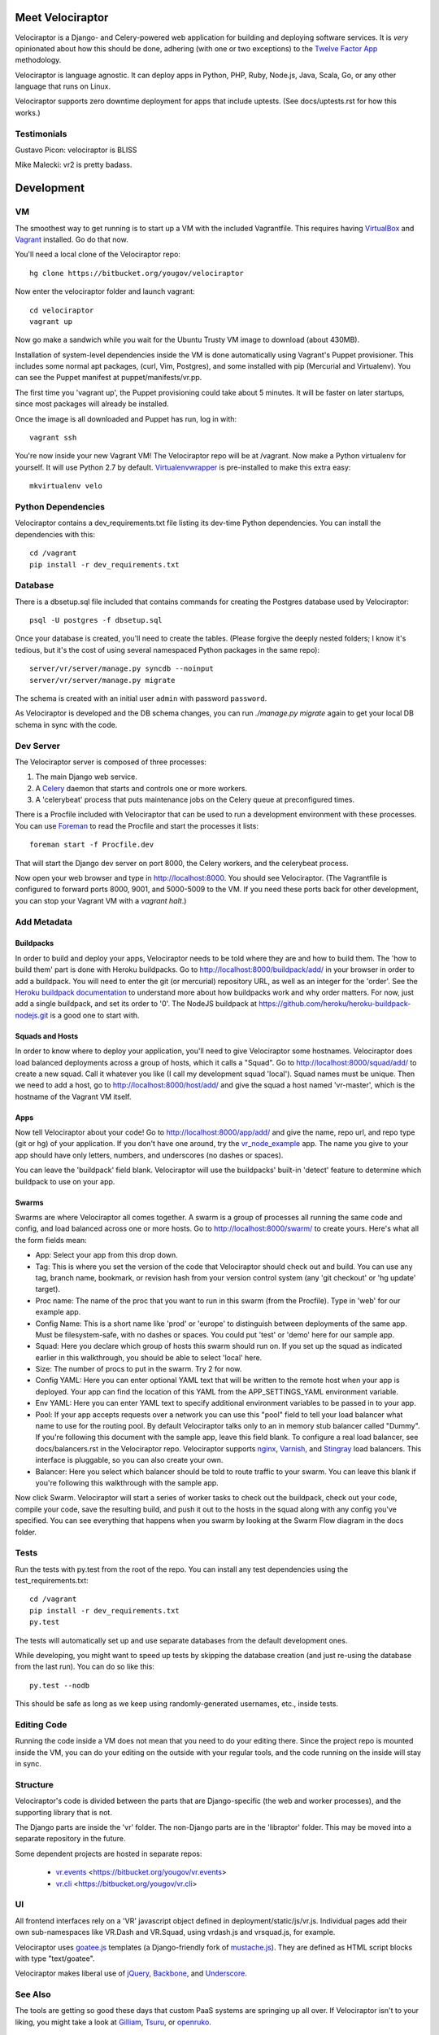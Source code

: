 Meet Velociraptor
=================

Velociraptor is a Django- and Celery-powered web application for building and
deploying software services.  It is *very* opinionated about how this should be
done, adhering (with one or two exceptions) to the `Twelve Factor App`_
methodology.

Velociraptor is language agnostic.  It can deploy apps in Python, PHP, Ruby,
Node.js, Java, Scala, Go, or any other language that runs on Linux.

Velociraptor supports zero downtime deployment for apps that include uptests.
(See docs/uptests.rst for how this works.)

Testimonials
~~~~~~~~~~~~

Gustavo Picon: velociraptor is BLISS

Mike Malecki: vr2 is pretty badass.

Development
===========

VM
~~

The smoothest way to get running is to start up a VM with the included
Vagrantfile.  This requires having VirtualBox_ and Vagrant_ installed.
Go do that now.

You'll need a local clone of the Velociraptor repo::

    hg clone https://bitbucket.org/yougov/velociraptor

Now enter the velociraptor folder and launch vagrant::

    cd velociraptor
    vagrant up

Now go make a sandwich while you wait for the Ubuntu Trusty VM image to
download (about 430MB).

Installation of system-level dependencies inside the VM is done automatically
using Vagrant's Puppet provisioner.  This includes some normal apt packages,
(curl, Vim, Postgres), and some installed with pip (Mercurial and Virtualenv).
You can see the Puppet manifest at puppet/manifests/vr.pp.

The first time you 'vagrant up', the Puppet provisioning could take about
5 minutes.  It will be faster on later startups, since most packages will
already be installed.

Once the image is all downloaded and Puppet has run, log in with::

    vagrant ssh

You're now inside your new Vagrant VM!  The Velociraptor repo will be at
/vagrant.  Now make a Python virtualenv for yourself.  It will use Python 2.7
by default.  Virtualenvwrapper_ is pre-installed to make this extra easy::

    mkvirtualenv velo

Python Dependencies
~~~~~~~~~~~~~~~~~~~

Velociraptor contains a dev_requirements.txt file listing its dev-time Python
dependencies.  You can install the dependencies with this::

    cd /vagrant
    pip install -r dev_requirements.txt

Database
~~~~~~~~

There is a dbsetup.sql file included that contains commands for creating the
Postgres database used by Velociraptor::

    psql -U postgres -f dbsetup.sql

Once your database is created, you'll need to create the tables.  (Please
forgive the deeply nested folders; I know it's tedious, but it's the cost of
using several namespaced Python packages in the same repo)::

    server/vr/server/manage.py syncdb --noinput
    server/vr/server/manage.py migrate

The schema is created with an initial user ``admin`` with password ``password``.

As Velociraptor is developed and the DB schema changes, you can run
`./manage.py migrate` again to get your local DB schema in sync with the code.

Dev Server
~~~~~~~~~~

The Velociraptor server is composed of three processes:

1. The main Django web service.
2. A Celery_ daemon that starts and controls one or more workers.
3. A 'celerybeat' process that puts maintenance jobs on the Celery queue at
   preconfigured times.

There is a Procfile included with Velociraptor that can be used to run a
development environment with these processes. You can use Foreman_ to
read the Procfile and start the processes it lists::

    foreman start -f Procfile.dev

That will start the Django dev server on port 8000, the Celery workers, and the
celerybeat process.

Now open your web browser and type in http://localhost:8000.  You should see
Velociraptor.  (The Vagrantfile is configured to forward ports 8000, 9001, and
5000-5009 to the VM.  If you need these ports back for other development, you
can stop your Vagrant VM with a `vagrant halt`.)

Add Metadata
~~~~~~~~~~~~

Buildpacks
----------

In order to build and deploy your apps, Velociraptor needs to be told where
they are and how to build them.  The 'how to build them' part is done with
Heroku buildpacks.  Go to http://localhost:8000/buildpack/add/
in your browser in order to add a buildpack.  You will need to enter the git
(or mercurial) repository URL, as well as an integer for the 'order'.  See the
`Heroku buildpack documentation`_ to understand more about how buildpacks work
and why order matters.  For now, just add a single buildpack, and set its order
to '0'.  The NodeJS buildpack at
https://github.com/heroku/heroku-buildpack-nodejs.git is a good one to start
with.

Squads and Hosts
----------------

In order to know where to deploy your application, you'll need to give
Velociraptor some hostnames.  Velociraptor does load balanced deployments
across a group of hosts, which it calls a "Squad".  Go to
http://localhost:8000/squad/add/ to create a new squad.  Call it whatever you
like (I call my development squad 'local').  Squad names must be
unique.  Then we need to add a host, go to http://localhost:8000/host/add/ and
give the squad a host named 'vr-master', which is the hostname of the Vagrant
VM itself.

Apps
----

Now tell Velociraptor about your code!  Go to http://localhost:8000/app/add/
and give the name, repo url, and repo type (git or hg) of your application.  If
you don't have one around, try the vr_node_example_ app.  The name you give to
your app should have only letters, numbers, and underscores (no dashes or
spaces).

You can leave the 'buildpack' field blank.  Velociraptor will use the
buildpacks' built-in 'detect' feature to determine which buildpack to use on
your app.

Swarms
------

Swarms are where Velociraptor all comes together.  A swarm is a group of
processes all running the same code and config, and load balanced across one or
more hosts.  Go to http://localhost:8000/swarm/ to create yours.  Here's what
all the form fields mean:

- App: Select your app from this drop down.
- Tag: This is where you set the version of the code that Velociraptor should
  check out and build.  You can use any tag, branch name, bookmark, or revision
  hash from your version control system (any 'git
  checkout' or 'hg update' target).
- Proc name: The name of the proc that you want to run in this swarm (from the
  Procfile).  Type in 'web' for our example app.
- Config Name: This is a short name like 'prod' or 'europe' to distinguish
  between deployments of the same app. Must be filesystem-safe, with no dashes
  or spaces.  You could put 'test' or 'demo' here for our sample app.
- Squad: Here you declare which group of hosts this swarm should run on.  If
  you set up the squad as indicated earlier in this walkthrough, you should be
  able to select 'local' here.
- Size: The number of procs to put in the swarm.  Try 2 for now.
- Config YAML: Here you can enter optional YAML text that will be written to
  the remote host when your app is deployed.  Your app can find the location of
  this YAML from the APP_SETTINGS_YAML environment variable.
- Env YAML: Here you can enter YAML text to specify additional environment
  variables to be passed in to your app.
- Pool: If your app accepts requests over a network you can use this "pool"
  field to tell your load balancer what name to use for the routing pool.  By
  default Velociraptor talks only to an in memory stub balancer called "Dummy".
  If you're following this document with the sample app, leave this field
  blank.
  To configure a real load balancer, see docs/balancers.rst in the Velociraptor
  repo.  Velociraptor supports nginx_, Varnish_, and Stingray_ load balancers.
  This interface is pluggable, so you can also create your own.
- Balancer: Here you select which balancer should be told to route traffic to
  your swarm.  You can leave this blank if you're following this walkthrough
  with the sample app.

Now click Swarm.  Velociraptor will start a series of worker tasks to check out
the buildpack, check out your code, compile your code, save the resulting
build, and push it out to the hosts in the squad along with any config you've
specified.  You can see everything that happens when you swarm
by looking at the Swarm Flow diagram in the docs folder.


Tests
~~~~~

Run the tests with py.test from the root of the repo.  You can install
any test dependencies using the test_requirements.txt::

    cd /vagrant
    pip install -r dev_requirements.txt
    py.test

The tests will automatically set up and use separate databases from the default
development ones.

While developing, you might want to speed up tests by skipping the database
creation (and just re-using the database from the last run).  You can do so
like this::

    py.test --nodb

This should be safe as long as we keep using randomly-generated usernames,
etc., inside tests.

Editing Code
~~~~~~~~~~~~

Running the code inside a VM does not mean that you need to do your editing
there.  Since the project repo is mounted inside the VM, you can do your
editing on the outside with your regular tools, and the code running on the
inside will stay in sync.

Structure
~~~~~~~~~

Velociraptor's code is divided between the parts that are Django-specific (the
web and worker processes), and the supporting library that is not.

The Django parts are inside the 'vr' folder.  The non-Django parts are in
the 'libraptor' folder.  This may be moved into a separate repository in the
future.

Some dependent projects are hosted in separate repos:

 - `vr.events`_ <https://bitbucket.org/yougov/vr.events>
 - `vr.cli`_ <https://bitbucket.org/yougov/vr.cli>

UI
~~

All frontend interfaces rely on a 'VR' javascript object defined in
deployment/static/js/vr.js.  Individual pages add their own sub-namespaces like
VR.Dash and VR.Squad, using vrdash.js and vrsquad.js, for example.

Velociraptor uses goatee.js_ templates (a Django-friendly fork of
mustache.js_). They are defined as HTML script blocks with type "text/goatee".

Velociraptor makes liberal use of jQuery_, Backbone_, and Underscore_.


See Also
~~~~~~~~

The tools are getting so good these days that custom PaaS systems are springing
up all over.  If Velociraptor isn't to your liking, you might take a look at
Gilliam_, Tsuru_, or openruko_.

Contact
~~~~~~~

You can ask questions about Velociraptor here:

IRC: #velociraptor on Freenode
Google Group: https://groups.google.com/forum/?fromgroups#!forum/velociraptor-dev

.. _Twelve Factor App: http://www.12factor.net/
.. _Vagrant: http://vagrantup.com/v1/docs/getting-started/index.html
.. _VirtualBox: http://www.virtualbox.org/wiki/Downloads
.. _Foreman: http://ddollar.github.com/foreman/
.. _Virtualenvwrapper: http://www.doughellmann.com/docs/virtualenvwrapper/
.. _South: http://south.aeracode.org/
.. _Celery: http://celeryproject.org/
.. _goatee.js: https://github.com/btubbs/goatee.js
.. _mustache.js: https://github.com/janl/mustache.js
.. _jQuery: http://jquery.com/
.. _Backbone: http://backbonejs.org/
.. _Underscore: http://underscorejs.org/
.. _Google Group: https://groups.google.com/forum/?fromgroups#!forum/velociraptor-dev
.. _Gilliam: http://gilliam.github.io/
.. _Tsuru: http://docs.tsuru.io/en/latest/
.. _openruko: https://github.com/openruko
.. _vr_node_example: https://bitbucket.org/btubbs/vr_node_example
.. _nginx: http://wiki.nginx.org/Main
.. _Varnish: https://www.varnish-cache.org/
.. _Stingray: http://www.riverbed.com/products-solutions/products/application-delivery-stingray/
.. _Heroku buildpack documentation: https://devcenter.heroku.com/articles/buildpacks
.. _vr.cli: https://bitbucket.org/yougov/vr.cli
.. _vr.events: https://bitbucket.org/yougov/vr.events

